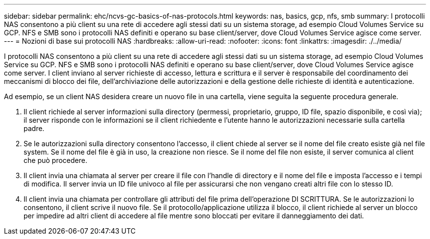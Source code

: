 ---
sidebar: sidebar 
permalink: ehc/ncvs-gc-basics-of-nas-protocols.html 
keywords: nas, basics, gcp, nfs, smb 
summary: I protocolli NAS consentono a più client su una rete di accedere agli stessi dati su un sistema storage, ad esempio Cloud Volumes Service su GCP. NFS e SMB sono i protocolli NAS definiti e operano su base client/server, dove Cloud Volumes Service agisce come server. 
---
= Nozioni di base sui protocolli NAS
:hardbreaks:
:allow-uri-read: 
:nofooter: 
:icons: font
:linkattrs: 
:imagesdir: ./../media/


[role="lead"]
I protocolli NAS consentono a più client su una rete di accedere agli stessi dati su un sistema storage, ad esempio Cloud Volumes Service su GCP. NFS e SMB sono i protocolli NAS definiti e operano su base client/server, dove Cloud Volumes Service agisce come server. I client inviano al server richieste di accesso, lettura e scrittura e il server è responsabile del coordinamento dei meccanismi di blocco dei file, dell'archiviazione delle autorizzazioni e della gestione delle richieste di identità e autenticazione.

Ad esempio, se un client NAS desidera creare un nuovo file in una cartella, viene seguita la seguente procedura generale.

. Il client richiede al server informazioni sulla directory (permessi, proprietario, gruppo, ID file, spazio disponibile, e così via); il server risponde con le informazioni se il client richiedente e l'utente hanno le autorizzazioni necessarie sulla cartella padre.
. Se le autorizzazioni sulla directory consentono l'accesso, il client chiede al server se il nome del file creato esiste già nel file system. Se il nome del file è già in uso, la creazione non riesce. Se il nome del file non esiste, il server comunica al client che può procedere.
. Il client invia una chiamata al server per creare il file con l'handle di directory e il nome del file e imposta l'accesso e i tempi di modifica. Il server invia un ID file univoco al file per assicurarsi che non vengano creati altri file con lo stesso ID.
. Il client invia una chiamata per controllare gli attributi del file prima dell'operazione DI SCRITTURA. Se le autorizzazioni lo consentono, il client scrive il nuovo file. Se il protocollo/applicazione utilizza il blocco, il client richiede al server un blocco per impedire ad altri client di accedere al file mentre sono bloccati per evitare il danneggiamento dei dati.

